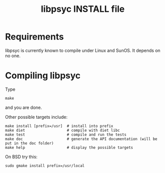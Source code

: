 #+TITLE: libpsyc INSTALL file
#+OPTIONS: toc:nil num:nil

* Requirements

libpsyc is currently known to compile under Linux and SunOS.
It depends on no one.

* Compiling libpsyc

Type
: make

and you are done.

Other possible targets include:

: make install [prefix=/usr]  # install into prefix
: make diet                   # compile with diet libc
: make test                   # compile and run the tests
: make doc                    # generate the API documentation (will be put in the doc folder)
: make help                   # display the possible targets

On BSD try this:

: sudo gmake install prefix=/usr/local

